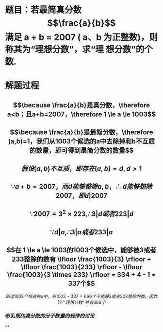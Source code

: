 * 题目：若最简真分数 $$\frac{a}{b}$$ 满足 a + b = 2007 ( a、b 为正整数)，则称其为“理想分数”，求“理 想分数”的个数.
:PROPERTIES:
:title: 例题：求“理想分数”的个数
:END:
* 解题过程
** $$\because \frac{a}{b}是真分数，\therefore a<b；且a+b=2007，\therefore 1 \le a \le 1003$$
** $$\because \frac{a}{b}是最简分数，\therefore (a,b)=1，我们从1003个候选的a中去除掉和b不互质的数量，即可得到最简分数的数量$$
** $$假设(a, b)不互质，即存在(a,b)=d, d>1$$
** $$\because a+b=2007，而d能够整除a, b，\therefore d能够整除2007，即d | 2007$$
** $$\because 2007=3^{2} \times 223, \therefore 3|d或者223|d$$
** $$\because d|a, \therefore 3|a或者233|a$$
** $$在 1 \le a \le 1003的1003个候选中，能够被3或者233整除的数有 \lfloor \frac{1003}{3} \rfloor + \lfloor \frac{1003}{233} \rfloor - \lfloor \frac{1003}{3 \times 233} \rfloor = 334 + 4 - 1 = 337个$$
$$即这1003个候选的a中，有1003-337=666个不能被3或者223整除的数，因此(?)“理想分数”共有666个$$
*** 参见[[既约真分数的分子数量的规律的讨论]]
**